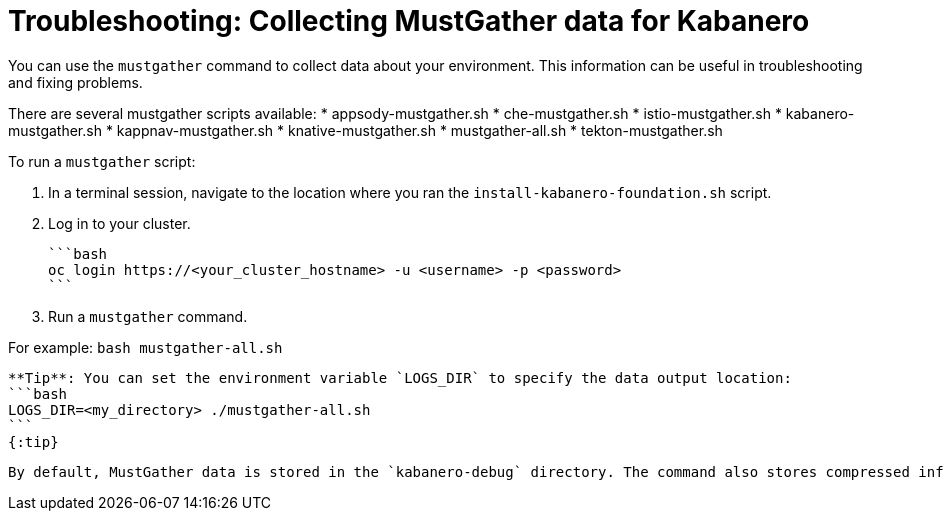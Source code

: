 :page-layout: doc
:page-doc-category: Reference
:linkattrs:
:sectanchors:
= Troubleshooting: Collecting MustGather data for Kabanero

You can use the `mustgather` command to collect data about your environment.  This information can be useful in troubleshooting and fixing problems.

There are several mustgather scripts available:
  * appsody-mustgather.sh
  * che-mustgather.sh
  * istio-mustgather.sh
  * kabanero-mustgather.sh
  * kappnav-mustgather.sh
  * knative-mustgather.sh
  * mustgather-all.sh
  * tekton-mustgather.sh

To run a `mustgather` script:

1. In a terminal session, navigate to the location where you ran the `install-kabanero-foundation.sh` script.

2. Log in to your cluster.

  ```bash
  oc login https://<your_cluster_hostname> -u <username> -p <password>
  ```

3. Run a `mustgather` command.

For example:
  ```bash
  mustgather-all.sh
  ```

  **Tip**: You can set the environment variable `LOGS_DIR` to specify the data output location:
  ```bash
  LOGS_DIR=<my_directory> ./mustgather-all.sh
  ```
  {:tip}

  By default, MustGather data is stored in the `kabanero-debug` directory. The command also stores compressed information in the `kabaner-debug-<timestamp>.tar.gz` file.
